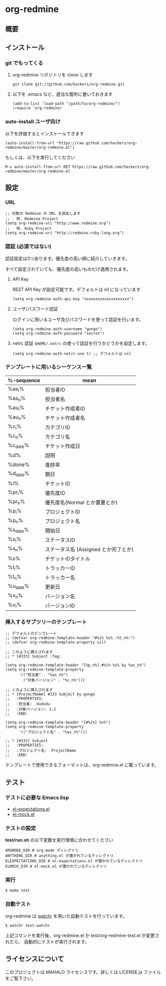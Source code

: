 * org-redmine
** 概要
** インストール
*** git でもってくる
    1. org-redmine リポジトリを clone します
       : git clone git://github.com/hackers/org-redmine.git

    2. 以下を .emacs など、適当な箇所に書いておきます
       : (add-to-list 'load-path "/path/to/org-redmine/")
       : (require 'org-redmine)
*** auto-install ユーザ向け
    以下を評価するとインストールできます
    : (auto-install-from-url "https://raw.github.com/hackers/org-redmine/master/org-redmine.el")

    もしくは、以下を実行してください
    : M-x auto-install-from-url RET https://raw.github.com/hackers/org-redmine/master/org-redmine.el
** 設定
*** URL
    : ;; 対象の Redmine の URL を設定します
    : ;;   例. Redmine Project
    : (setq org-redmine-uri "http://www.redmine.org")
    : ;;   例. Ruby Project
    : (setq org-redmine-uri "http://redmine.ruby-lang.org")

*** 認証 (必須ではない)
    認証設定は3つあります。優先度の高い順に紹介していきます。

    すべて設定されていても、優先度の高いものだけ適用されます。

    1. API Key

       REST API Key が設定可能です。デフォルトは nil になっています
       : (setq org-redmine-auth-api-key "xxxxxxxxxxxxxxxxxxxx")

    2. ユーザ/パスワード認証

       ログインに用いるユーザ及びパスワードを使って認証を行います。
       : (setq org-redmine-auth-username "gongo")
       : (setq org-redmine-auth-password "secret")

    3. netrc 認証
       =$HOME/.netrc= の使って認証を行うかどうかを設定します。
       : (setq org-redmine-auth-netrc-use t) ;; デフォルトは nil

*** テンプレートに用いるシーケンス一覧
    | %-sequence | mean                                 |
    |------------+--------------------------------------|
    | %as_i%     | 担当者ID                             |
    | %as_n%     | 担当者名                             |
    | %au_i%     | チケット作成者ID                     |
    | %au_n%     | チケット作成者名                     |
    | %c_i%      | カテゴリID                           |
    | %c_n%      | カテゴリ名                           |
    | %c_date%   | チケット作成日                       |
    | %d%        | 説明                                 |
    | %done%     | 進捗率                               |
    | %d_date%   | 期日                                 |
    | %i%        | チケットID                           |
    | %pr_i%     | 優先度ID                             |
    | %pr_n%     | 優先度名(Normal とか重要とか)        |
    | %p_i%      | プロジェクトID                       |
    | %p_n%      | プロジェクト名                       |
    | %s_date%   | 開始日                               |
    | %s_i%      | ステータスID                         |
    | %s_n%      | ステータス名 (Assigned とか完了とか) |
    | %s%        | チケットのタイトル                   |
    | %t_i%      | トラッカーID                         |
    | %t_n%      | トラッカー名                         |
    | %u_date%   | 更新日                               |
    | %v_n%      | バージョン名                         |
    | %v_i%      | バージョンID                         |
*** 挿入するサブツリーのテンプレート
    : ;; デフォルトのテンプレート
    : ;; (defvar org-redmine-template-header "#%i% %s% :%t_n%:")
    : ;; (defvar org-redmine-template-property nil)
    : 
    : ;; このように挿入されます
    : ;; * [#333] Subject :Tag:
    : 
    : (setq org-redmine-template-header "[%p_n%] #%i% %s% by %as_n%")
    : (setq org-redmine-template-property
    :       '(("担当者" . "%as_n%")
    :         ("対象バージョン" . "%v_n%")))
    :  
    : ;; このように挿入されます
    : ;; * [ProjectName] #333 Subject by gongo
    : ;;   :PROPERTIES:
    : ;;   :担当者:  dududu
    : ;;   :対象バージョン: 1.2
    : ;;   :END:
    : 
    : (setq org-redmine-template-header "[#%i%] %s%")
    : (setq org-redmine-template-property
    :       '(("プロジェクト名" . "%as_n%")))
    :  
    : ;; * [#333] Subject
    : ;;   :PROPERTIES:
    : ;;   :プロジェクト名:  ProjectName
    : ;;   :END:

    テンプレートで使用できるフォーマットは、org-redmine.el に載っています。
** テスト
*** テストに必要な Emacs lisp
    - [[http://www.emacswiki.org/emacs/el-expectations.el][el-expectations.el]]
    - [[http://www.emacswiki.org/emacs/el-mock.el][el-mock.el]]
*** テストの設定
    *test/run.sh* の以下変数を実行環境に合わせてください

    : ORGMODE_DIR # org-mode ディレクトリ
    : ANYTHING_DIR # anything.el が置かれているディレクトリ
    : ELEXPECTATIONS_DIR # el-expectations.el が置かれているディレクトリ
    : ELMOCK_DIR # el-mock.el が置かれているディレクトリ
*** 実行
    : $ make test
*** 自動テスト
    org-redmine は [[https://github.com/mynyml/watchr][watchr]] を用いた自動テストを行っています。

    : $ watchr test.watchr

    上記コマンドを実行後、org-redmine.el か test/org-redmine-test.el が変更されたら、
    自動的にテストが実行されます。

** ライセンスについて
   このプロジェクトは MAHALO ライセンスです。詳しくは LICENSE.ja ファイルをご覧下さい。
